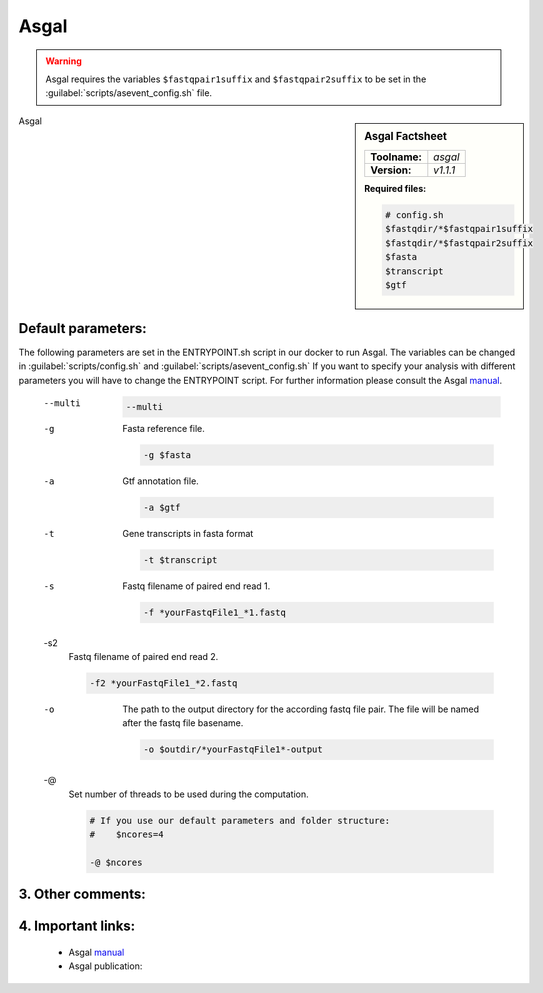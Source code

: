 .. Links

.. _manual: *not available*
.. |tool| replace:: Asgal

Asgal
=====

.. warning::

	Asgal requires the variables ``$fastqpair1suffix`` and ``$fastqpair2suffix`` to be set in the :guilabel:`scripts/asevent_config.sh` file.

.. sidebar:: |tool| Factsheet

	=============  =================
	**Toolname:**  *asgal*
	**Version:**   *v1.1.1*
	=============  =================

	**Required files:**

	.. code-block:: bash

		# config.sh
		$fastqdir/*$fastqpair1suffix
		$fastqdir/*$fastqpair2suffix
		$fasta
		$transcript
		$gtf

|tool|


Default parameters:
^^^^^^^^^^^^^^^^^^^
The following parameters are set in the ENTRYPOINT.sh script in our docker to run |tool|. The variables can be changed in
:guilabel:`scripts/config.sh` and :guilabel:`scripts/asevent_config.sh`
If you want to specify your analysis with different parameters you will have to change the ENTRYPOINT script.
For further information please consult the |tool| `manual`_.

	--multi


		.. code-block:: bash

			--multi

	-g
		Fasta reference file.

		.. code-block:: bash

			-g $fasta

	-a
		Gtf annotation file.

		.. code-block:: bash

			-a $gtf

	-t
		Gene transcripts in fasta format

		.. code-block:: bash

			-t $transcript

	-s
		Fastq filename of paired end read 1.

		.. code-block:: bash

			-f *yourFastqFile1_*1.fastq

	-s2
		Fastq filename of paired end read 2.

		.. code-block:: bash

			-f2 *yourFastqFile1_*2.fastq

	-o
		The path to the output directory for the according fastq file pair. The file will be named after the fastq file basename.

		.. code-block:: bash

			-o $outdir/*yourFastqFile1*-output

	-@
		Set number of threads to be used during the computation.

		.. code-block:: bash

			# If you use our default parameters and folder structure:
			#    $ncores=4

			-@ $ncores

3. Other comments:
^^^^^^^^^^^^^^^^^^


4. Important links:
^^^^^^^^^^^^^^^^^^^
	- |tool| `manual`_
	- |tool| publication:

